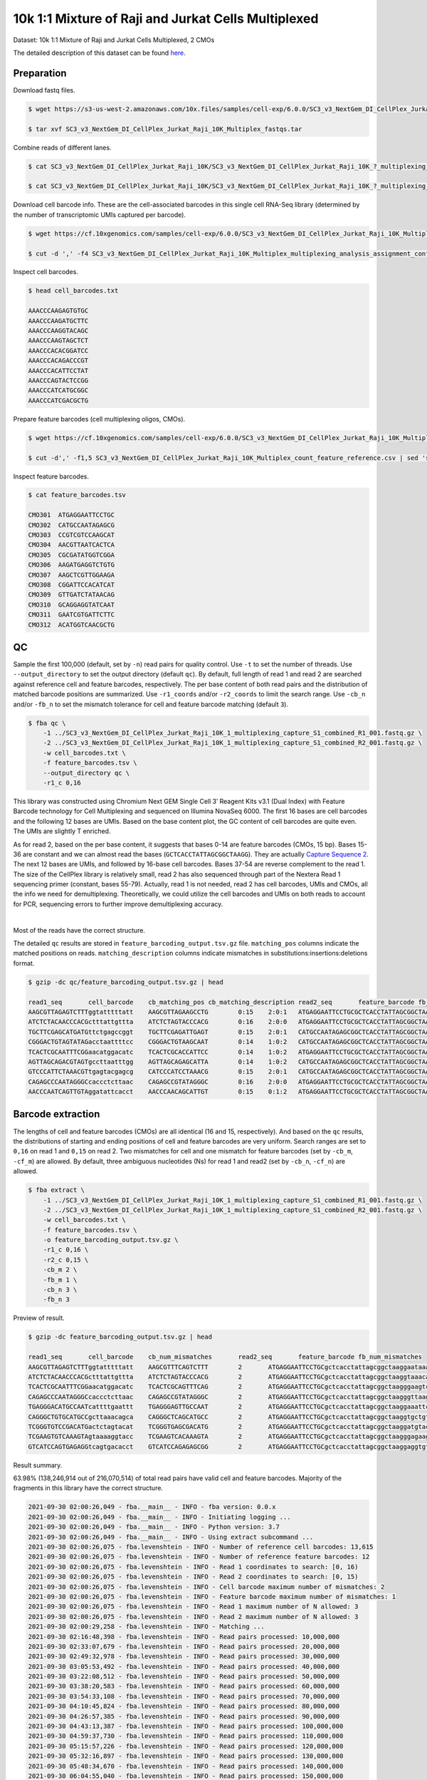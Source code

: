 .. _tutorial_cellplex_SC3_v3_NextGem_DI_CellPlex_Jurkat_Raji_10K_Multiplex:


====================================================
10k 1:1 Mixture of Raji and Jurkat Cells Multiplexed
====================================================

Dataset: 10k 1:1 Mixture of Raji and Jurkat Cells Multiplexed, 2 CMOs

The detailed description of this dataset can be found `here`_.

.. _`here`: https://www.10xgenomics.com/resources/datasets/10-k-1-1-mixture-of-raji-and-jurkat-cells-multiplexed-2-cm-os-3-1-standard-6-0-0


Preparation
===========

Download fastq files.

.. code-block:: console

    $ wget https://s3-us-west-2.amazonaws.com/10x.files/samples/cell-exp/6.0.0/SC3_v3_NextGem_DI_CellPlex_Jurkat_Raji_10K_Multiplex/SC3_v3_NextGem_DI_CellPlex_Jurkat_Raji_10K_Multiplex_fastqs.tar

    $ tar xvf SC3_v3_NextGem_DI_CellPlex_Jurkat_Raji_10K_Multiplex_fastqs.tar

Combine reads of different lanes.

.. code-block:: console

    $ cat SC3_v3_NextGem_DI_CellPlex_Jurkat_Raji_10K/SC3_v3_NextGem_DI_CellPlex_Jurkat_Raji_10K_?_multiplexing_capture/SC3_v3_NextGem_DI_CellPlex_Jurkat_Raji_10K_?_multiplexing_capture_S1_L00?_R1_001.fastq.gz > SC3_v3_NextGem_DI_CellPlex_Jurkat_Raji_10K_1_multiplexing_capture_S1_combined_R1_001.fastq.gz

    $ cat SC3_v3_NextGem_DI_CellPlex_Jurkat_Raji_10K/SC3_v3_NextGem_DI_CellPlex_Jurkat_Raji_10K_?_multiplexing_capture/SC3_v3_NextGem_DI_CellPlex_Jurkat_Raji_10K_?_multiplexing_capture_S1_L00?_R2_001.fastq.gz > SC3_v3_NextGem_DI_CellPlex_Jurkat_Raji_10K_1_multiplexing_capture_S1_combined_R2_001.fastq.gz

Download cell barcode info. These are the cell-associated barcodes in this single cell RNA-Seq library (determined by the number of transcriptomic UMIs captured per barcode).

.. code-block:: console

    $ wget https://cf.10xgenomics.com/samples/cell-exp/6.0.0/SC3_v3_NextGem_DI_CellPlex_Jurkat_Raji_10K_Multiplex/SC3_v3_NextGem_DI_CellPlex_Jurkat_Raji_10K_Multiplex_multiplexing_analysis_assignment_confidence_table.csv

    $ cut -d ',' -f4 SC3_v3_NextGem_DI_CellPlex_Jurkat_Raji_10K_Multiplex_multiplexing_analysis_assignment_confidence_table.csv | sed 's/-1//g' > cell_barcodes.txt

Inspect cell barcodes.

.. code-block:: console

    $ head cell_barcodes.txt

    AAACCCAAGAGTGTGC
    AAACCCAAGATGCTTC
    AAACCCAAGGTACAGC
    AAACCCAAGTAGCTCT
    AAACCCACACGGATCC
    AAACCCACAGACCCGT
    AAACCCACATTCCTAT
    AAACCCAGTACTCCGG
    AAACCCATCATGCGGC
    AAACCCATCGACGCTG

Prepare feature barcodes (cell multiplexing oligos, CMOs).

.. code-block:: console

    $ wget https://cf.10xgenomics.com/samples/cell-exp/6.0.0/SC3_v3_NextGem_DI_CellPlex_Jurkat_Raji_10K_Multiplex/SC3_v3_NextGem_DI_CellPlex_Jurkat_Raji_10K_Multiplex_count_feature_reference.csv

    $ cut -d',' -f1,5 SC3_v3_NextGem_DI_CellPlex_Jurkat_Raji_10K_Multiplex_count_feature_reference.csv | sed 's/,/\t/g' | grep ^C > feature_barcodes.txt

Inspect feature barcodes.

.. code-block:: console

    $ cat feature_barcodes.tsv

    CMO301  ATGAGGAATTCCTGC
    CMO302  CATGCCAATAGAGCG
    CMO303  CCGTCGTCCAAGCAT
    CMO304  AACGTTAATCACTCA
    CMO305  CGCGATATGGTCGGA
    CMO306  AAGATGAGGTCTGTG
    CMO307  AAGCTCGTTGGAAGA
    CMO308  CGGATTCCACATCAT
    CMO309  GTTGATCTATAACAG
    CMO310  GCAGGAGGTATCAAT
    CMO311  GAATCGTGATTCTTC
    CMO312  ACATGGTCAACGCTG


QC
==

Sample the first 100,000 (default, set by ``-n``) read pairs for quality control. Use ``-t`` to set the number of threads. Use ``--output_directory`` to set the output directory (default ``qc``). By default, full length of read 1 and read 2 are searched against reference cell and feature barcodes, respectively. The per base content of both read pairs and the distribution of matched barcode positions are summarized. Use ``-r1_coords`` and/or ``-r2_coords`` to limit the search range. Use ``-cb_n`` and/or ``-fb_n`` to set the mismatch tolerance for cell and feature barcode matching (default ``3``).

.. code-block:: console

    $ fba qc \
        -1 ../SC3_v3_NextGem_DI_CellPlex_Jurkat_Raji_10K_1_multiplexing_capture_S1_combined_R1_001.fastq.gz \
        -2 ../SC3_v3_NextGem_DI_CellPlex_Jurkat_Raji_10K_1_multiplexing_capture_S1_combined_R2_001.fastq.gz \
        -w cell_barcodes.txt \
        -f feature_barcodes.tsv \
        --output_directory qc \
        -r1_c 0,16

This library was constructed using Chromium Next GEM Single Cell 3ʹ Reagent Kits v3.1 (Dual Index) with Feature Barcode technology for Cell Multiplexing and sequenced on Illumina NovaSeq 6000. The first 16 bases are cell barcodes and the following 12 bases are UMIs. Based on the base content plot, the GC content of cell barcodes are quite even. The UMIs are slightly T enriched.

.. image:: Pyplot_read1_per_base_seq_content.png
   :width: 350px
   :align: center

As for read 2, based on the per base content, it suggests that bases 0-14 are feature barcodes (CMOs, 15 bp). Bases 15-36 are constant and we can almost read the bases (``GCTCACCTATTAGCGGCTAAGG``). They are actually `Capture Sequence 2`_. The next 12 bases are UMIs, and followed by 16-base cell barcodes. Bases 37-54 are reverse complement to the read 1. The size of the CellPlex library is relatively small, read 2 has also sequenced through part of the Nextera Read 1 sequencing primer (constant, bases 55-79). Actually, read 1 is not needed, read 2 has cell barcodes, UMIs and CMOs, all the info we need for demultiplexing. Theoretically, we could utilize the cell barcodes and UMIs on both reads to account for PCR, sequencing errors to further improve demultiplexing accuracy.

.. _`Capture Sequence 2`: https://assets.ctfassets.net/an68im79xiti/6G2iPa3N9L3ZtsSCJlR3yO/dd9e4749ebb7f7894f193db1ddd148bb/CG000388_ChromiumNextGEMSingleCell3-v3.1_CellMultiplexing_RevB.pdf


.. image:: Pyplot_read2_per_base_seq_content.png
   :width: 800px
   :align: center

|

Most of the reads have the correct structure.

.. image:: Pyplot_read2_barcodes_starting_ending.png
   :width: 800px
   :align: center

The detailed ``qc`` results are stored in ``feature_barcoding_output.tsv.gz`` file. ``matching_pos`` columns indicate the matched positions on reads. ``matching_description`` columns indicate mismatches in substitutions:insertions:deletions format.

.. code-block:: console

    $ gzip -dc qc/feature_barcoding_output.tsv.gz | head

    read1_seq       cell_barcode    cb_matching_pos cb_matching_description read2_seq       feature_barcode fb_matching_pos fb_matching_description
    AAGCGTTAGAGTCTTTggtatttttatt    AAGCGTTAGAAGCCTG        0:15    2:0:1   ATGAGGAATTCCTGCGCTCACCTATTAGCGGCTAAGGAATAAAACTACCAAAGACTCTAACGCTTCTGTCTCTTATACACATCTGACGCT      CMO301_ATGAGGAATTCCTGC     0:15    0:0:0
    ATCTCTACAACCCACGctttattgttta    ATCTCTAGTACCCACG        0:16    2:0:0   ATGAGGAATTCCTGCGCTCACCTATTAGCGGCTAAGGTAAACAATAAAGCGTGGGTTGTAGAGATCTGTCTCTTATACACATCTGACGCT      CMO301_ATGAGGAATTCCTGC     0:15    0:0:0
    TGCTTCGAGCATGATGttctgagccggt    TGCTTCGAGATTGAGT        0:15    2:0:1   CATGCCAATAGAGCGGCTCACCTATTAGCGGCTAAGGACCGGCTCAGAACATCATGCTCGAAGCACTGTCTCTTATACACATCTGACGCT      CMO302_CATGCCAATAGAGCG     0:15    0:0:0
    CGGGACTGTAGTATAGacctaattttcc    CGGGACTGTAAGCAAT        0:14    1:0:2   CATGCCAATAGAGCGGCTCACCTATTAGCGGCTAAGGGGAAAATTAGGTCTATACTACAGTCCCGCTGTCTCTTATACACATCTGACGCT      CMO302_CATGCCAATAGAGCG     0:15    0:0:0
    TCACTCGCAATTTCGGaacatggacatc    TCACTCGCACCATTCC        0:14    1:0:2   ATGAGGAATTCCTGCGCTCACCTATTAGCGGCTAAGGGAAGTCCATGTTCCGAAATTGCGAGTGACTGTCTCTTATACACATCTGACGCT      CMO301_ATGAGGAATTCCTGC     0:15    0:0:0
    AGTTAGCAGACGTAGTgccttaatttgg    AGTTAGCAGAGCATTA        0:14    1:0:2   CATGCCAATAGAGCGGCTCACCTATTAGCGGCTAAGGCCAAATTAAGGCACTACGTCTGCTAACTCTGTCTCTTATACACATCTGACGCT      CMO302_CATGCCAATAGAGCG     0:15    0:0:0
    GTCCCATTCTAAACGTtgagtacgagcg    CATCCCATCCTAAACG        0:15    2:0:1   CATGCCAATAGAGCGGCTCACCTATTAGCGGCTAAGGCGCTCGTACTCAACGTTTAGAATGGGACCTGTCTCTTATACACATCTGACGCT      CMO302_CATGCCAATAGAGCG     0:15    0:0:0
    CAGAGCCCAATAGGGCcaccctcttaac    CAGAGCCGTATAGGGC        0:16    2:0:0   ATGAGGAATTCCTGCGCTCACCTATTAGCGGCTAAGGGTTAAGAGGGTGGCCCTATTGGGCTCTGCTGTCTCTTATACACATCTGACGCT      CMO301_ATGAGGAATTCCTGC     0:15    0:0:0
    AACCCAATCAGTTGTAggatattcacct    AACCCAACAGCATTGT        0:15    0:1:2   ATGAGGAATTCCTGCGCTCACCTATTAGCGGCTAAGGAGGTGAATATCCTACAACTGATTGGGTTCTGTCTCTTATACACATCTGACGCT      CMO301_ATGAGGAATTCCTGC     0:15    0:0:0


Barcode extraction
==================

The lengths of cell and feature barcodes (CMOs) are all identical (16 and 15, respectively). And based on the ``qc`` results, the distributions of starting and ending positions of cell and feature barcodes are very uniform. Search ranges are set to ``0,16`` on read 1 and ``0,15`` on read 2. Two mismatches for cell and one mismatch for feature barcodes (set by ``-cb_m``, ``-cf_m``) are allowed. By default, three ambiguous nucleotides (Ns) for read 1 and read2 (set by ``-cb_n``, ``-cf_n``) are allowed.

.. code-block:: console

    $ fba extract \
        -1 ../SC3_v3_NextGem_DI_CellPlex_Jurkat_Raji_10K_1_multiplexing_capture_S1_combined_R1_001.fastq.gz \
        -2 ../SC3_v3_NextGem_DI_CellPlex_Jurkat_Raji_10K_1_multiplexing_capture_S1_combined_R2_001.fastq.gz \
        -w cell_barcodes.txt \
        -f feature_barcodes.tsv \
        -o feature_barcoding_output.tsv.gz \
        -r1_c 0,16 \
        -r2_c 0,15 \
        -cb_m 2 \
        -fb_m 1 \
        -cb_n 3 \
        -fb_n 3

Preview of result.

.. code-block:: console

    $ gzip -dc feature_barcoding_output.tsv.gz | head

    read1_seq       cell_barcode    cb_num_mismatches       read2_seq       feature_barcode fb_num_mismatches
    AAGCGTTAGAGTCTTTggtatttttatt    AAGCGTTTCAGTCTTT        2       ATGAGGAATTCCTGCgctcacctattagcggctaaggaataaaactaccaaagactctaacgcttctgtctcttatacacatctgacgct      CMO301_ATGAGGAATTCCTGC  0
    ATCTCTACAACCCACGctttattgttta    ATCTCTAGTACCCACG        2       ATGAGGAATTCCTGCgctcacctattagcggctaaggtaaacaataaagcgtgggttgtagagatctgtctcttatacacatctgacgct      CMO301_ATGAGGAATTCCTGC  0
    TCACTCGCAATTTCGGaacatggacatc    TCACTCGCAGTTTCAG        2       ATGAGGAATTCCTGCgctcacctattagcggctaagggaagtccatgttccgaaattgcgagtgactgtctcttatacacatctgacgct      CMO301_ATGAGGAATTCCTGC  0
    CAGAGCCCAATAGGGCcaccctcttaac    CAGAGCCGTATAGGGC        2       ATGAGGAATTCCTGCgctcacctattagcggctaagggttaagagggtggccctattgggctctgctgtctcttatacacatctgacgct      CMO301_ATGAGGAATTCCTGC  0
    TGAGGGACATGCCAATcattttgaattt    TGAGGGAGTTGCCAAT        2       ATGAGGAATTCCTGCgctcacctattagcggctaaggaaattcaaaatgattggcatgtccctcactgtctcttatacacatctgacgct      CMO301_ATGAGGAATTCCTGC  0
    CAGGGCTGTGCATGCCgcttaaacagca    CAGGGCTCAGCATGCC        2       ATGAGGAATTCCTGCgctcacctattagcggctaaggtgctgtttaagcggcatgcacagccctgctgtctcttatacacatctgacgct      CMO301_ATGAGGAATTCCTGC  0
    TCGGGTGTCCGACATGactctagtacat    TCGGGTGAGCGACATG        2       ATGAGGAATTCCTGCgctcacctattagcggctaaggatgtactagagtcatgtcggacacccgactgtctcttatacacatctgacgct      CMO301_ATGAGGAATTCCTGC  0
    TCGAAGTGTCAAAGTAgtaaaaggtacc    TCGAAGTCACAAAGTA        2       ATGAGGAATTCCTGCgctcacctattagcggctaagggagaagtcccaatactttgacgctcacctattagcggctaaggggtacctttt      CMO301_ATGAGGAATTCCTGC  0
    GTCATCCAGTGAGAGGtcagtgacacct    GTCATCCAGAGAGCGG        2       ATGAGGAATTCCTGCgctcacctattagcggctaaggaggtgtcactgacctctcactggatgacctgtctcttatacacatctgacgct      CMO301_ATGAGGAATTCCTGC  0

Result summary.

63.98% (138,246,914 out of 216,070,514) of total read pairs have valid cell and feature barcodes. Majority of the fragments in this library have the correct structure.

.. code-block:: console

    2021-09-30 02:00:26,049 - fba.__main__ - INFO - fba version: 0.0.x
    2021-09-30 02:00:26,049 - fba.__main__ - INFO - Initiating logging ...
    2021-09-30 02:00:26,049 - fba.__main__ - INFO - Python version: 3.7
    2021-09-30 02:00:26,049 - fba.__main__ - INFO - Using extract subcommand ...
    2021-09-30 02:00:26,075 - fba.levenshtein - INFO - Number of reference cell barcodes: 13,615
    2021-09-30 02:00:26,075 - fba.levenshtein - INFO - Number of reference feature barcodes: 12
    2021-09-30 02:00:26,075 - fba.levenshtein - INFO - Read 1 coordinates to search: [0, 16)
    2021-09-30 02:00:26,075 - fba.levenshtein - INFO - Read 2 coordinates to search: [0, 15)
    2021-09-30 02:00:26,075 - fba.levenshtein - INFO - Cell barcode maximum number of mismatches: 2
    2021-09-30 02:00:26,075 - fba.levenshtein - INFO - Feature barcode maximum number of mismatches: 1
    2021-09-30 02:00:26,075 - fba.levenshtein - INFO - Read 1 maximum number of N allowed: 3
    2021-09-30 02:00:26,075 - fba.levenshtein - INFO - Read 2 maximum number of N allowed: 3
    2021-09-30 02:00:29,258 - fba.levenshtein - INFO - Matching ...
    2021-09-30 02:16:48,398 - fba.levenshtein - INFO - Read pairs processed: 10,000,000
    2021-09-30 02:33:07,679 - fba.levenshtein - INFO - Read pairs processed: 20,000,000
    2021-09-30 02:49:32,978 - fba.levenshtein - INFO - Read pairs processed: 30,000,000
    2021-09-30 03:05:53,492 - fba.levenshtein - INFO - Read pairs processed: 40,000,000
    2021-09-30 03:22:08,512 - fba.levenshtein - INFO - Read pairs processed: 50,000,000
    2021-09-30 03:38:20,583 - fba.levenshtein - INFO - Read pairs processed: 60,000,000
    2021-09-30 03:54:33,108 - fba.levenshtein - INFO - Read pairs processed: 70,000,000
    2021-09-30 04:10:45,824 - fba.levenshtein - INFO - Read pairs processed: 80,000,000
    2021-09-30 04:26:57,385 - fba.levenshtein - INFO - Read pairs processed: 90,000,000
    2021-09-30 04:43:13,387 - fba.levenshtein - INFO - Read pairs processed: 100,000,000
    2021-09-30 04:59:37,730 - fba.levenshtein - INFO - Read pairs processed: 110,000,000
    2021-09-30 05:15:57,226 - fba.levenshtein - INFO - Read pairs processed: 120,000,000
    2021-09-30 05:32:16,897 - fba.levenshtein - INFO - Read pairs processed: 130,000,000
    2021-09-30 05:48:34,670 - fba.levenshtein - INFO - Read pairs processed: 140,000,000
    2021-09-30 06:04:55,040 - fba.levenshtein - INFO - Read pairs processed: 150,000,000
    2021-09-30 06:21:12,282 - fba.levenshtein - INFO - Read pairs processed: 160,000,000
    2021-09-30 06:37:28,322 - fba.levenshtein - INFO - Read pairs processed: 170,000,000
    2021-09-30 06:53:47,355 - fba.levenshtein - INFO - Read pairs processed: 180,000,000
    2021-09-30 07:10:10,017 - fba.levenshtein - INFO - Read pairs processed: 190,000,000
    2021-09-30 07:26:29,370 - fba.levenshtein - INFO - Read pairs processed: 200,000,000
    2021-09-30 07:42:51,320 - fba.levenshtein - INFO - Read pairs processed: 210,000,000
    2021-09-30 07:52:47,851 - fba.levenshtein - INFO - Number of read pairs processed: 216,070,514
    2021-09-30 07:52:47,851 - fba.levenshtein - INFO - Number of read pairs w/ valid barcodes: 138,246,914
    2021-09-30 07:52:47,970 - fba.__main__ - INFO - Done.


Matrix generation
=================

Only fragments with valid (passed the criteria) cell and feature barcodes are included. UMI deduplication is powered by UMI-tools (`Smith, T., et al. 2017. Genome Res. 27, 491–499.`_). Use ``-us`` to set the UMI starting position on read 1 (default ``16``). Use ``-ul`` to set the UMI length (default ``12``). Fragments with UMI length less than this value are discarded. Use ``-um`` to set mismatch threshold (default ``1``). UMI deduplication method is set by ``-ud`` (default ``directional``).

.. _`Smith, T., et al. 2017. Genome Res. 27, 491–499.`: http://www.genome.org/cgi/doi/10.1101/gr.209601.116

The generated feature count matrix can be easily imported into well-established single cell analysis packages: Seruat_ and Scanpy_.

.. _Seruat: https://satijalab.org/seurat/

.. _Scanpy: https://scanpy.readthedocs.io/en/stable

.. code-block:: console

    $ fba count \
        -i feature_barcoding_output.tsv.gz \
        -o matrix_featurecount.csv.gz \
        -us 16 \
        -ul 12 \
        -um 1 \
        -ud directional

Result summary.

88.00% (121,661,177 out of 138,246,914) of read pairs with valid cell and feature barcodes are unique fragments. 56.31% (121,661,177 out of 216,070,514) of total sequenced read pairs contribute to the final matrix.

.. code-block:: console

    2021-09-30 07:52:48,076 - fba.__main__ - INFO - fba version: 0.0.x
    2021-09-30 07:52:48,076 - fba.__main__ - INFO - Initiating logging ...
    2021-09-30 07:52:48,076 - fba.__main__ - INFO - Python version: 3.7
    2021-09-30 07:52:48,076 - fba.__main__ - INFO - Using count subcommand ...
    2021-09-30 07:52:49,463 - fba.count - INFO - UMI-tools version: 1.1.1
    2021-09-30 07:52:49,466 - fba.count - INFO - UMI starting position on read 1: 16
    2021-09-30 07:52:49,466 - fba.count - INFO - UMI length: 12
    2021-09-30 07:52:49,467 - fba.count - INFO - UMI-tools deduplication threshold: 1
    2021-09-30 07:52:49,467 - fba.count - INFO - UMI-tools deduplication method: directional
    2021-09-30 07:52:49,467 - fba.count - INFO - Header line: read1_seq cell_barcode cb_num_mismatches read2_seq feature_barcode fb_num_mismatches
    2021-09-30 07:58:54,696 - fba.count - INFO - Number of lines processed: 138,246,914
    2021-09-30 07:58:54,707 - fba.count - INFO - Number of cell barcodes detected: 13,612
    2021-09-30 07:58:54,707 - fba.count - INFO - Number of features detected: 12
    2021-09-30 18:31:30,172 - fba.count - INFO - Total UMIs after deduplication: 121,661,177
    2021-09-30 18:31:30,208 - fba.count - INFO - Median number of UMIs per cell: 7,663.5
    2021-09-30 18:31:30,457 - fba.__main__ - INFO - Done.


Demultiplexing
==============

Inspect feature count matrix.

.. code-block:: python

    In [1]: import pandas as pd

    In [2]: m = pd.read_csv('matrix_featurecount.csv.gz', index_col=0)

    In [3]: m.sum(axis=1)
    Out[3]:
    CMO301_ATGAGGAATTCCTGC    81595732
    CMO302_CATGCCAATAGAGCG    39999656
    CMO303_CCGTCGTCCAAGCAT        1719
    CMO304_AACGTTAATCACTCA         973
    CMO305_CGCGATATGGTCGGA         167
    CMO306_AAGATGAGGTCTGTG         563
    CMO307_AAGCTCGTTGGAAGA         757
    CMO308_CGGATTCCACATCAT       57738
    CMO309_GTTGATCTATAACAG        2767
    CMO310_GCAGGAGGTATCAAT         236
    CMO311_GAATCGTGATTCTTC         166
    CMO312_ACATGGTCAACGCTG         703
    dtype: int64

    In [4]: m = m.loc[['CMO301_ATGAGGAATTCCTGC', 'CMO302_CATGCCAATAGAGCG'], :]

    In [5]: m.to_csv(path_or_buf='matrix_featurecount_filtered.csv.gz', compression='infer')

``CMO301_ATGAGGAATTCCTGC`` and ``CMO302_CATGCCAATAGAGCG`` have the most abundant UMIs. They are the CMOs acutally used in this experiment.


Gaussian mixture model
----------------------

Cells are classified based on the feature count matrix (CMO abundance). Demultiplexing method ``2`` (set by ``-dm``) is inspired by the method described on `10x Genomics' website`_. A cell identity matrix is generated in the output directory: 0 means negative, 1 means positive. Use ``-nm`` to set normalization method (default ``clr``). Use ``-p`` to set the probability threshold for demulitplexing (default ``0.9``). Set ``-v`` to create visualization plots. Use ``-vm`` to set the visualization method (default ``tsne``).

.. _`10x Genomics' website`: https://support.10xgenomics.com/single-cell-gene-expression/software/pipelines/latest/algorithms/cellplex

.. code-block:: console

    $ fba demultiplex \
        -i matrix_featurecount_filtered.csv.gz \
        --output_directory demultiplexed \
        -dm 2 \
        -v \
        -vm umap

.. code-block:: console

    2021-10-01 23:07:30,925 - fba.__main__ - INFO - fba version: 0.0.x
    2021-10-01 23:07:30,925 - fba.__main__ - INFO - Initiating logging ...
    2021-10-01 23:07:30,925 - fba.__main__ - INFO - Python version: 3.7
    2021-10-01 23:07:30,925 - fba.__main__ - INFO - Using demultiplex subcommand ...
    2021-10-01 23:07:45,559 - fba.__main__ - INFO - Skipping arguments: "-q/--quantile", "-cm/--clustering_method"
    2021-10-01 23:07:45,560 - fba.demultiplex - INFO - Output directory: demultiplexed
    2021-10-01 23:07:45,560 - fba.demultiplex - INFO - Demultiplexing method: 2
    2021-10-01 23:07:45,560 - fba.demultiplex - INFO - UMI normalization method: clr
    2021-10-01 23:07:45,560 - fba.demultiplex - INFO - Visualization: On
    2021-10-01 23:07:45,560 - fba.demultiplex - INFO - Visualization method: umap
    2021-10-01 23:07:45,560 - fba.demultiplex - INFO - Loading feature count matrix: matrix_featurecount_filtered.csv.gz ...
    2021-10-01 23:07:46,353 - fba.demultiplex - INFO - Number of cells: 13,612
    2021-10-01 23:07:46,353 - fba.demultiplex - INFO - Number of positive cells for a feature to be included: 200
    2021-10-01 23:07:46,400 - fba.demultiplex - INFO - Number of features: 2 / 2 (after filtering / original in the matrix)
    2021-10-01 23:07:46,400 - fba.demultiplex - INFO - Features: CMO301 CMO302
    2021-10-01 23:07:46,401 - fba.demultiplex - INFO - Total UMIs: 121,595,388 / 121,595,388
    2021-10-01 23:07:46,423 - fba.demultiplex - INFO - Median number of UMIs per cell: 7,659.0 / 7,659.0
    2021-10-01 23:07:46,423 - fba.demultiplex - INFO - Demultiplexing ...
    2021-10-01 23:07:47,160 - fba.demultiplex - INFO - Generating heatmap ...
    2021-10-01 23:07:52,192 - fba.demultiplex - INFO - Embedding ...
    UMAP(dens_frac=0.0, dens_lambda=0.0, n_neighbors=10, random_state=42,
        verbose=True)
    Construct fuzzy simplicial set
    Fri Oct  1 23:07:52 2021 Finding Nearest Neighbors
    Fri Oct  1 23:07:52 2021 Building RP forest with 10 trees
    Fri Oct  1 23:07:53 2021 NN descent for 14 iterations
            1  /  14
            2  /  14
            Stopping threshold met -- exiting after 2 iterations
    Fri Oct  1 23:08:08 2021 Finished Nearest Neighbor Search
    Fri Oct  1 23:08:10 2021 Construct embedding
            completed  0  /  200 epochs
            completed  20  /  200 epochs
            completed  40  /  200 epochs
            completed  60  /  200 epochs
            completed  80  /  200 epochs
            completed  100  /  200 epochs
            completed  120  /  200 epochs
            completed  140  /  200 epochs
            completed  160  /  200 epochs
            completed  180  /  200 epochs
    Fri Oct  1 23:08:21 2021 Finished embedding
    2021-10-01 23:08:22,267 - fba.__main__ - INFO - Done.

Heatmap of the relative abundance of features (CMOs) across all cells. Each column represents a single cell.

.. image:: Pyplot_heatmap_cells_demultiplexed_gm.png
   :alt: Heatmap
   :width: 700px
   :align: center

UMAP embedding of cells based on the abundance of features (CMOs, no transcriptome information used). Colors indicate the CMO status for each cell, as called by FBA.

.. image:: Pyplot_embedding_cells_demultiplexed_gm.png
   :alt: UMAP embedding
   :width: 500px
   :align: center

Preview the demultiplexing result: the numbers of singlets, multiplets and negative cells.

.. code-block:: python

    In [1]: import pandas as pd

    In [2]: m = pd.read_csv('demultiplexed/matrix_cell_identity.csv.gz', index_col=0)

    In [3]: m.loc[:, m.sum(axis=0) == 1].sum(axis=1)
    Out[3]:
    CMO301    5614
    CMO302    4712
    dtype: int64

    In [4]: [sum(m.sum(axis=0) == i) for i in (2, 0)]
    Out[4]: [1505, 1781]


Knee point
----------


Method 1
^^^^^^^^

Cells are demultiplexed based on the abundance of features (CMOs). Demultiplexing method ``5-2019`` is our previous implementation, which tries to demultiplex cells through the detection of inflection point on the feature UMI saturation curve (`Xie, S., et al. (2019)`_).

.. _`Xie, S., et al. (2019)`: https://doi.org/10.1016/j.celrep.2019.10.073

.. code-block:: console

    $ fba demultiplex \
        -i matrix_featurecount.csv.gz \
        -dm 5-2019 \
        -v

.. code-block:: console

    2022-01-02 13:52:10,698 - fba.__main__ - INFO - fba version: 0.0.x
    2022-01-02 13:52:10,698 - fba.__main__ - INFO - Initiating logging ...
    2022-01-02 13:52:10,698 - fba.__main__ - INFO - Python version: 3.9
    2022-01-02 13:52:10,698 - fba.__main__ - INFO - Using demultiplex subcommand ...
    2022-01-02 13:52:13,179 - fba.__main__ - INFO - Skipping arguments: "-q/--quantile", "-cm/--clustering_method", "-p/--prob"
    2022-01-02 13:52:13,179 - fba.demultiplex - INFO - Output directory: demultiplexed
    2022-01-02 13:52:13,179 - fba.demultiplex - INFO - Demultiplexing method: 5-2019
    2022-01-02 13:52:13,179 - fba.demultiplex - INFO - UMI normalization method: clr
    2022-01-02 13:52:13,179 - fba.demultiplex - INFO - Visualization: On
    2022-01-02 13:52:13,179 - fba.demultiplex - INFO - Visualization method: tsne
    2022-01-02 13:52:13,179 - fba.demultiplex - INFO - Loading feature count matrix: matrix_featurecount_filtered.csv.gz ...
    2022-01-02 13:52:13,308 - fba.demultiplex - INFO - Number of cells: 13,612
    2022-01-02 13:52:13,308 - fba.demultiplex - INFO - Number of positive cells for a feature to be included: 200
    2022-01-02 13:52:13,328 - fba.demultiplex - INFO - Number of features: 2 / 2 (after filtering / original in the matrix)
    2022-01-02 13:52:13,328 - fba.demultiplex - INFO - Features: CMO301 CMO302
    2022-01-02 13:52:13,328 - fba.demultiplex - INFO - Total UMIs: 121,595,388 / 121,595,388
    2022-01-02 13:52:13,338 - fba.demultiplex - INFO - Median number of UMIs per cell: 7,659.0 / 7,659.0
    2022-01-02 13:52:13,338 - fba.demultiplex - INFO - Demultiplexing ...
    2022-01-02 13:52:14,446 - fba.demultiplex - INFO - Generating heatmap ...
    2022-01-02 13:52:15,784 - fba.demultiplex - INFO - Embedding ...
    2022-01-02 13:52:32,821 - fba.__main__ - INFO - Done.

Heatmap of the relative abundance of features (CMOs) across all cells. Each column represents a single cell.

.. image:: Pyplot_heatmap_cells_demultiplexed_knee_2019.png
   :alt: Heatmap
   :width: 700px
   :align: center

t-SNE embedding of cells based on the abundance of features (CMOs, no transcriptome information used). Colors indicate the CMO status for each cell, as called by FBA.

.. image:: Pyplot_embedding_cells_demultiplexed_knee_2019.png
   :alt: t-SNE embedding
   :width: 500px
   :align: center

UMI distribution and knee point detection:

.. image:: Pyplot_feature_umi_distribution_knee_2019.png
   :alt: UMI distribution
   :width: 800px
   :align: center

Preview the demultiplexing result: the numbers of singlets, multiplets and negative cells.

.. code-block:: python

    In [1]: import pandas as pd

    In [2]: m = pd.read_csv('demultiplexed/matrix_cell_identity.csv.gz', index_col=0)

    In [3]: m.loc[:, m.sum(axis=0) == 1].sum(axis=1)
    Out[3]:
    CMO301    4824
    CMO302    4147
    dtype: int64

    In [4]: [sum(m.sum(axis=0) == i) for i in (2, 0)]
    Out[4]: [716, 3925]

|


Method 2
^^^^^^^^

Cells are demultiplexed based on the abundance of features (CMOs). Demultiplexing method ``5`` is implemented to use the local maxima on the difference curve to detemine the knee point on the UMI saturation curve.

.. code-block:: console

    $ fba demultiplex \
        -i matrix_featurecount.csv.gz \
        -dm 5 \
        -v

.. code-block:: console

    2022-01-02 13:53:33,250 - fba.__main__ - INFO - fba version: 0.0.x
    2022-01-02 13:53:33,250 - fba.__main__ - INFO - Initiating logging ...
    2022-01-02 13:53:33,250 - fba.__main__ - INFO - Python version: 3.9
    2022-01-02 13:53:33,250 - fba.__main__ - INFO - Using demultiplex subcommand ...
    2022-01-02 13:53:35,723 - fba.__main__ - INFO - Skipping arguments: "-q/--quantile", "-cm/--clustering_method", "-p/--prob"
    2022-01-02 13:53:35,723 - fba.demultiplex - INFO - Output directory: demultiplexed
    2022-01-02 13:53:35,723 - fba.demultiplex - INFO - Demultiplexing method: 5
    2022-01-02 13:53:35,723 - fba.demultiplex - INFO - UMI normalization method: clr
    2022-01-02 13:53:35,723 - fba.demultiplex - INFO - Visualization: On
    2022-01-02 13:53:35,724 - fba.demultiplex - INFO - Visualization method: tsne
    2022-01-02 13:53:35,724 - fba.demultiplex - INFO - Loading feature count matrix: matrix_featurecount_filtered.csv.gz ...
    2022-01-02 13:53:35,852 - fba.demultiplex - INFO - Number of cells: 13,612
    2022-01-02 13:53:35,852 - fba.demultiplex - INFO - Number of positive cells for a feature to be included: 200
    2022-01-02 13:53:35,872 - fba.demultiplex - INFO - Number of features: 2 / 2 (after filtering / original in the matrix)
    2022-01-02 13:53:35,872 - fba.demultiplex - INFO - Features: CMO301 CMO302
    2022-01-02 13:53:35,872 - fba.demultiplex - INFO - Total UMIs: 121,595,388 / 121,595,388
    2022-01-02 13:53:35,883 - fba.demultiplex - INFO - Median number of UMIs per cell: 7,659.0 / 7,659.0
    2022-01-02 13:53:35,883 - fba.demultiplex - INFO - Demultiplexing ...
    2022-01-02 13:53:36,435 - fba.demultiplex - INFO - Generating heatmap ...
    2022-01-02 13:53:37,779 - fba.demultiplex - INFO - Embedding ...
    2022-01-02 13:53:56,162 - fba.__main__ - INFO - Done.

Heatmap of the relative abundance of features (CMOs) across all cells. Each column represents a single cell.

.. image:: Pyplot_heatmap_cells_demultiplexed_knee.png
   :alt: Heatmap
   :width: 700px
   :align: center

t-SNE embedding of cells based on the abundance of features (CMOs, no transcriptome information used). Colors indicate the CMO status for each cell, as called by FBA.

.. image:: Pyplot_embedding_cells_demultiplexed_knee.png
   :alt: t-SNE embedding
   :width: 500px
   :align: center

UMI distribution and knee point detection:

.. image:: Pyplot_feature_umi_distribution_knee.png
   :alt: UMI distribution
   :width: 800px
   :align: center

Preview the demultiplexing result: the numbers of singlets, multiplets and negative cells.

.. code-block:: python

    In [1]: import pandas as pd

    In [2]: m = pd.read_csv('demultiplexed/matrix_cell_identity.csv.gz', index_col=0)

    In [3]: m.loc[:, m.sum(axis=0) == 1].sum(axis=1)
    Out[3]:
    CMO301    5396
    CMO302    4726
    dtype: int64

    In [4]: [sum(m.sum(axis=0) == i) for i in (2, 0)]
    Out[4]: [1178, 2312]

|
